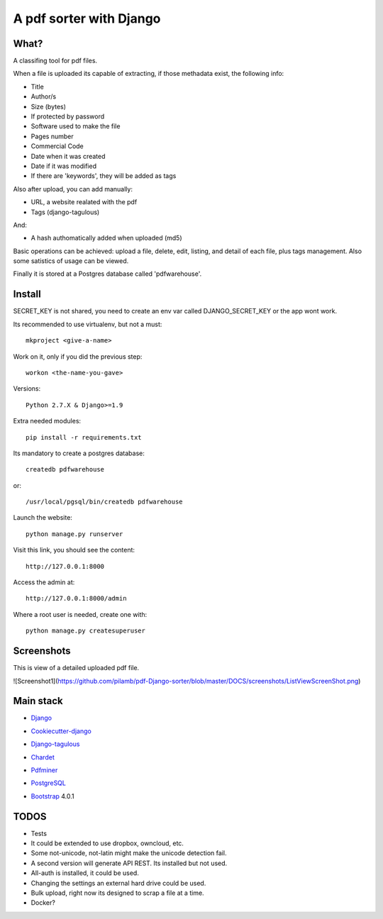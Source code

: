 ========================
A pdf sorter with Django 
========================


What?
-----


A classifing tool for pdf files.

When a file is uploaded its capable of extracting, if those methadata exist, the following info:

- Title
- Author/s
- Size (bytes)
- If protected by password
- Software used to make the file
- Pages number
- Commercial Code
- Date when it was created
- Date if it was modified
- If there are 'keywords', they will be added as tags

Also after upload, you can add manually:

- URL, a website realated with the pdf
- Tags (django-tagulous)

And:

- A hash authomatically added when uploaded (md5)

Basic operations can be achieved: upload a file, delete, edit, listing, and detail of each file, plus tags management.
Also some satistics of usage can be viewed.

Finally it is stored at a Postgres database called 'pdfwarehouse'.


Install
-------

SECRET_KEY is not shared, you need to create an env var called DJANGO_SECRET_KEY or the app wont work.

Its recommended to use virtualenv, but not a must::
        
        mkproject <give-a-name>
        
Work on it, only if you did the previous step::

        workon <the-name-you-gave>

Versions::

        Python 2.7.X & Django>=1.9

Extra needed modules::

        pip install -r requirements.txt

Its mandatory to create a postgres database::

        createdb pdfwarehouse

or::

        /usr/local/pgsql/bin/createdb pdfwarehouse

Launch the website::
        
        python manage.py runserver

Visit this link, you should see the content::

        http://127.0.0.1:8000

Access the admin at::

        http://127.0.0.1:8000/admin

Where a root user is needed, create one with::

        python manage.py createsuperuser

Screenshots
----------

This is view of a detailed uploaded pdf file.


![Screenshot1](https://github.com/pilamb/pdf-Django-sorter/blob/master/DOCS/screenshots/ListViewScreenShot.png)


Main stack
----------

* Django_
.. _Django: https://www.djangoproject.com/
* Cookiecutter-django_
.. _Cookiecutter-django: https://github.com/pydanny/cookiecutter-django
* Django-tagulous_
.. _Django-tagulous:  https://github.com/radiac/django-tagulous
* Chardet_
.. _Chardet: https://github.com/chardet/chardet
* Pdfminer_
.. _Pdfminer: https://pypi.python.org/pypi/pdfminer/
* PostgreSQL_
.. _PostgreSQL: https://www.postgresql.org.es/
* Bootstrap_ 4.0.1
.. _Bootstrap: https://getbootstrap.com/


TODOS
-----

- Tests
- It could be extended to use dropbox, owncloud, etc.
- Some not-unicode, not-latin might make the unicode detection fail.
- A second version will generate API REST. Its installed but not used.
- All-auth is installed, it could be used.
- Changing the settings an external hard drive could be used.
- Bulk upload, right now its designed to scrap a file at a time.
- Docker?
